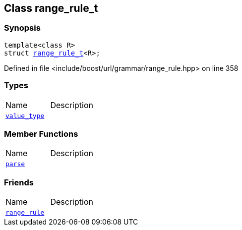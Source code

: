 :relfileprefix: ../../../
[#167EC0317F88B203FC2724DA37AC3FCA9CCF4793]
== Class range_rule_t



=== Synopsis

[source,cpp,subs="verbatim,macros,-callouts"]
----
template<class R>
struct xref:reference/boost/urls/grammar/range_rule_t-09.adoc[range_rule_t]<R>;
----

Defined in file <include/boost/url/grammar/range_rule.hpp> on line 358

=== Types
[,cols=2]
|===
|Name |Description
|xref:reference/boost/urls/grammar/range_rule_t-01/value_type.adoc[`pass:v[value_type]`] |
|===
=== Member Functions
[,cols=2]
|===
|Name |Description
|xref:reference/boost/urls/grammar/range_rule_t-01/parse.adoc[`pass:v[parse]`] |
|===
=== Friends
[,cols=2]
|===
|Name |Description
|xref:reference/boost/urls/grammar/range_rule_t-01/8friend.adoc[`pass:v[range_rule]`] |
|===

